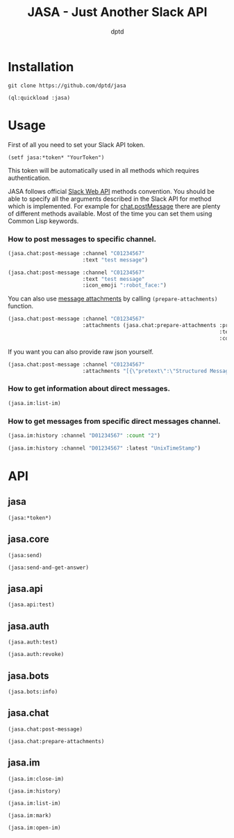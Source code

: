 #+TITLE: JASA - Just Another Slack API
#+AUTHOR: dptd

* Installation
=git clone https://github.com/dptd/jasa=

=(ql:quickload :jasa)=

* Usage
First of all you need to set your Slack API token.

=(setf jasa:*token* "YourToken")=

This token will be automatically used in all methods which requires authentication.

JASA follows official [[https://api.slack.com/methods/][Slack Web API]] methods convention. You should be able to specify all the arguments described in the Slack API for method which is implemented. For example for [[https://api.slack.com/methods/chat.postMessage][chat.postMessage]] there are plenty of different methods available. Most of the time you can set them using Common Lisp keywords.

*** How to post messages to specific channel.
#+BEGIN_SRC lisp
(jasa.chat:post-message :channel "C01234567"
                        :text "test message")

(jasa.chat:post-message :channel "C01234567"
                        :text "test message"
                        :icon_emoji ":robot_face:")
#+END_SRC

You can also use [[https://api.slack.com/docs/message-attachments][message attachments]] by calling =(prepare-attachments)= function.

#+BEGIN_SRC lisp
(jasa.chat:post-message :channel "C01234567"
                        :attachments (jasa.chat:prepare-attachments :pretext "Structured Message"
                                                                    :text "Hello there!"
                                                                    :color "#36a64f"))
#+END_SRC

If you want you can also provide raw json yourself.

#+BEGIN_SRC lisp
(jasa.chat:post-message :channel "C01234567"
                        :attachments "[{\"pretext\":\"Structured Message\",\"text\":\"Hello there!\",\"color\":\"#36a64f\"}]")
#+END_SRC

*** How to get information about direct messages.
#+BEGIN_SRC lisp
(jasa.im:list-im)
#+END_SRC

*** How to get messages from specific direct messages channel.
#+BEGIN_SRC lisp
(jasa.im:history :channel "D01234567" :count "2")

(jasa.im:history :channel "D01234567" :latest "UnixTimeStamp")
#+END_SRC

* API
** jasa
=(jasa:*token*)=
** jasa.core
=(jasa:send)=

=(jasa:send-and-get-answer)=
** jasa.api
=(jasa.api:test)=
** jasa.auth
=(jasa.auth:test)=

=(jasa.auth:revoke)=
** jasa.bots
=(jasa.bots:info)=
** jasa.chat
=(jasa.chat:post-message)=

=(jasa.chat:prepare-attachments)=
** jasa.im
=(jasa.im:close-im)=

=(jasa.im:history)=

=(jasa.im:list-im)=

=(jasa.im:mark)=

=(jasa.im:open-im)=
